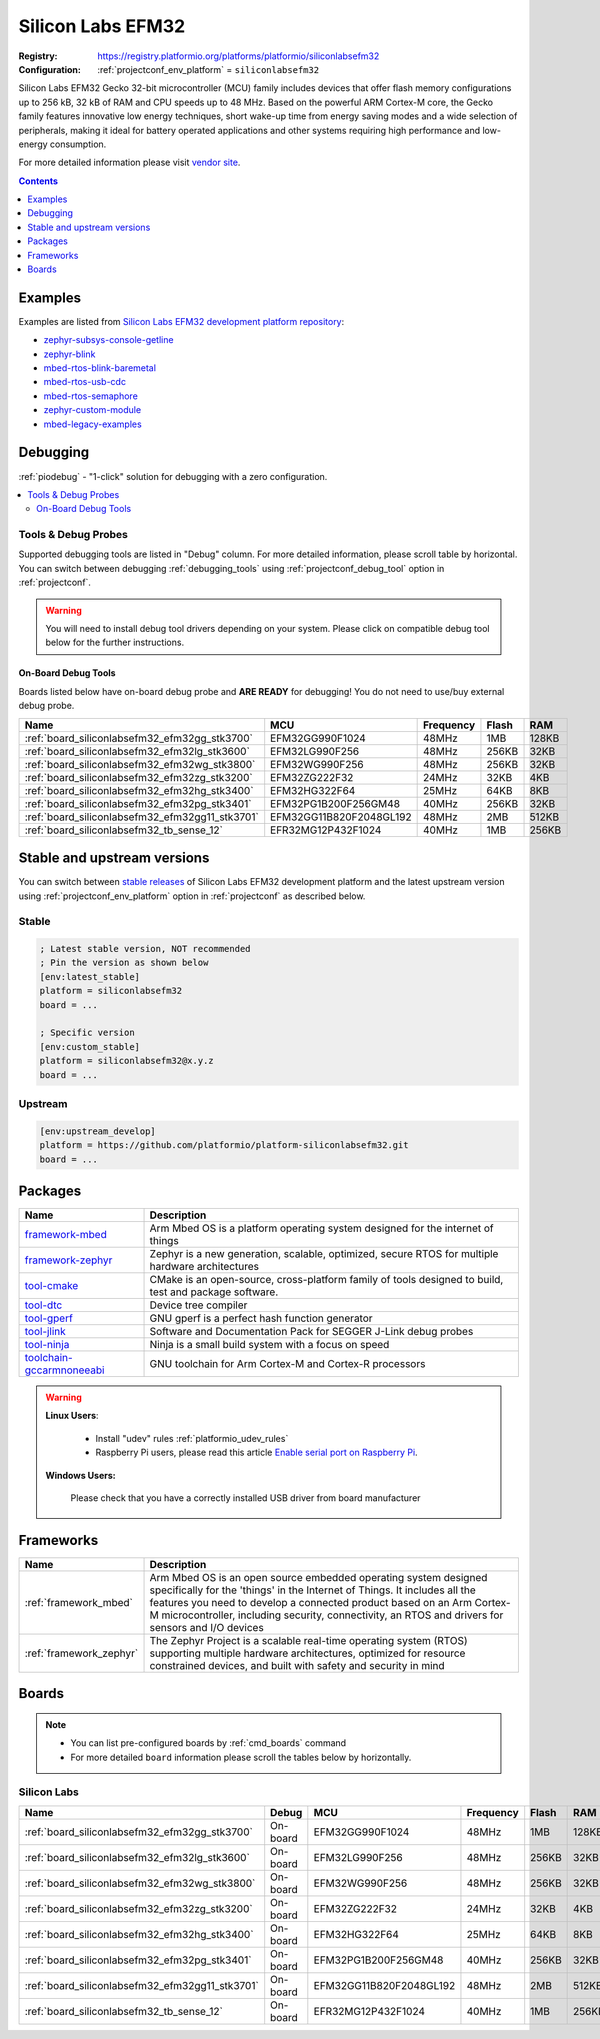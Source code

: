 ..  Copyright (c) 2014-present PlatformIO <contact@platformio.org>
    Licensed under the Apache License, Version 2.0 (the "License");
    you may not use this file except in compliance with the License.
    You may obtain a copy of the License at
       http://www.apache.org/licenses/LICENSE-2.0
    Unless required by applicable law or agreed to in writing, software
    distributed under the License is distributed on an "AS IS" BASIS,
    WITHOUT WARRANTIES OR CONDITIONS OF ANY KIND, either express or implied.
    See the License for the specific language governing permissions and
    limitations under the License.

.. _platform_siliconlabsefm32:

Silicon Labs EFM32
==================

:Registry:
  `https://registry.platformio.org/platforms/platformio/siliconlabsefm32 <https://registry.platformio.org/platforms/platformio/siliconlabsefm32>`__
:Configuration:
  :ref:`projectconf_env_platform` = ``siliconlabsefm32``

Silicon Labs EFM32 Gecko 32-bit microcontroller (MCU) family includes devices that offer flash memory configurations up to 256 kB, 32 kB of RAM and CPU speeds up to 48 MHz. Based on the powerful ARM Cortex-M core, the Gecko family features innovative low energy techniques, short wake-up time from energy saving modes and a wide selection of peripherals, making it ideal for battery operated applications and other systems requiring high performance and low-energy consumption.

For more detailed information please visit `vendor site <http://www.silabs.com/products/mcu/32-bit/efm32-gecko/Pages/efm32-gecko.aspx?utm_source=platformio.org&utm_medium=docs>`_.

.. contents:: Contents
    :local:
    :depth: 1


Examples
--------

Examples are listed from `Silicon Labs EFM32 development platform repository <https://github.com/platformio/platform-siliconlabsefm32/tree/master/examples?utm_source=platformio.org&utm_medium=docs>`_:

* `zephyr-subsys-console-getline <https://github.com/platformio/platform-siliconlabsefm32/tree/master/examples/zephyr-subsys-console-getline?utm_source=platformio.org&utm_medium=docs>`_
* `zephyr-blink <https://github.com/platformio/platform-siliconlabsefm32/tree/master/examples/zephyr-blink?utm_source=platformio.org&utm_medium=docs>`_
* `mbed-rtos-blink-baremetal <https://github.com/platformio/platform-siliconlabsefm32/tree/master/examples/mbed-rtos-blink-baremetal?utm_source=platformio.org&utm_medium=docs>`_
* `mbed-rtos-usb-cdc <https://github.com/platformio/platform-siliconlabsefm32/tree/master/examples/mbed-rtos-usb-cdc?utm_source=platformio.org&utm_medium=docs>`_
* `mbed-rtos-semaphore <https://github.com/platformio/platform-siliconlabsefm32/tree/master/examples/mbed-rtos-semaphore?utm_source=platformio.org&utm_medium=docs>`_
* `zephyr-custom-module <https://github.com/platformio/platform-siliconlabsefm32/tree/master/examples/zephyr-custom-module?utm_source=platformio.org&utm_medium=docs>`_
* `mbed-legacy-examples <https://github.com/platformio/platform-siliconlabsefm32/tree/master/examples/mbed-legacy-examples?utm_source=platformio.org&utm_medium=docs>`_

Debugging
---------

:ref:`piodebug` - "1-click" solution for debugging with a zero configuration.

.. contents::
    :local:


Tools & Debug Probes
~~~~~~~~~~~~~~~~~~~~

Supported debugging tools are listed in "Debug" column. For more detailed
information, please scroll table by horizontal.
You can switch between debugging :ref:`debugging_tools` using
:ref:`projectconf_debug_tool` option in :ref:`projectconf`.

.. warning::
    You will need to install debug tool drivers depending on your system.
    Please click on compatible debug tool below for the further instructions.


On-Board Debug Tools
^^^^^^^^^^^^^^^^^^^^

Boards listed below have on-board debug probe and **ARE READY** for debugging!
You do not need to use/buy external debug probe.


.. list-table::
    :header-rows:  1

    * - Name
      - MCU
      - Frequency
      - Flash
      - RAM
    * - :ref:`board_siliconlabsefm32_efm32gg_stk3700`
      - EFM32GG990F1024
      - 48MHz
      - 1MB
      - 128KB
    * - :ref:`board_siliconlabsefm32_efm32lg_stk3600`
      - EFM32LG990F256
      - 48MHz
      - 256KB
      - 32KB
    * - :ref:`board_siliconlabsefm32_efm32wg_stk3800`
      - EFM32WG990F256
      - 48MHz
      - 256KB
      - 32KB
    * - :ref:`board_siliconlabsefm32_efm32zg_stk3200`
      - EFM32ZG222F32
      - 24MHz
      - 32KB
      - 4KB
    * - :ref:`board_siliconlabsefm32_efm32hg_stk3400`
      - EFM32HG322F64
      - 25MHz
      - 64KB
      - 8KB
    * - :ref:`board_siliconlabsefm32_efm32pg_stk3401`
      - EFM32PG1B200F256GM48
      - 40MHz
      - 256KB
      - 32KB
    * - :ref:`board_siliconlabsefm32_efm32gg11_stk3701`
      - EFM32GG11B820F2048GL192
      - 48MHz
      - 2MB
      - 512KB
    * - :ref:`board_siliconlabsefm32_tb_sense_12`
      - EFR32MG12P432F1024
      - 40MHz
      - 1MB
      - 256KB


Stable and upstream versions
----------------------------

You can switch between `stable releases <https://github.com/platformio/platform-siliconlabsefm32/releases>`__
of Silicon Labs EFM32 development platform and the latest upstream version using
:ref:`projectconf_env_platform` option in :ref:`projectconf` as described below.

Stable
~~~~~~

.. code-block:: ini

    ; Latest stable version, NOT recommended
    ; Pin the version as shown below
    [env:latest_stable]
    platform = siliconlabsefm32
    board = ...

    ; Specific version
    [env:custom_stable]
    platform = siliconlabsefm32@x.y.z
    board = ...

Upstream
~~~~~~~~

.. code-block:: ini

    [env:upstream_develop]
    platform = https://github.com/platformio/platform-siliconlabsefm32.git
    board = ...


Packages
--------

.. list-table::
    :header-rows:  1

    * - Name
      - Description

    * - `framework-mbed <https://registry.platformio.org/tools/platformio/framework-mbed>`__
      - Arm Mbed OS is a platform operating system designed for the internet of things

    * - `framework-zephyr <https://registry.platformio.org/tools/platformio/framework-zephyr>`__
      - Zephyr is a new generation, scalable, optimized, secure RTOS for multiple hardware architectures

    * - `tool-cmake <https://registry.platformio.org/tools/platformio/tool-cmake>`__
      - CMake is an open-source, cross-platform family of tools designed to build, test and package software.

    * - `tool-dtc <https://registry.platformio.org/tools/platformio/tool-dtc>`__
      - Device tree compiler

    * - `tool-gperf <https://registry.platformio.org/tools/platformio/tool-gperf>`__
      - GNU gperf is a perfect hash function generator

    * - `tool-jlink <https://registry.platformio.org/tools/platformio/tool-jlink>`__
      - Software and Documentation Pack for SEGGER J-Link debug probes

    * - `tool-ninja <https://registry.platformio.org/tools/platformio/tool-ninja>`__
      - Ninja is a small build system with a focus on speed

    * - `toolchain-gccarmnoneeabi <https://registry.platformio.org/tools/platformio/toolchain-gccarmnoneeabi>`__
      - GNU toolchain for Arm Cortex-M and Cortex-R processors

.. warning::
    **Linux Users**:

        * Install "udev" rules :ref:`platformio_udev_rules`
        * Raspberry Pi users, please read this article
          `Enable serial port on Raspberry Pi <https://hallard.me/enable-serial-port-on-raspberry-pi/>`__.


    **Windows Users:**

        Please check that you have a correctly installed USB driver from board
        manufacturer


Frameworks
----------
.. list-table::
    :header-rows:  1

    * - Name
      - Description

    * - :ref:`framework_mbed`
      - Arm Mbed OS is an open source embedded operating system designed specifically for the 'things' in the Internet of Things. It includes all the features you need to develop a connected product based on an Arm Cortex-M microcontroller, including security, connectivity, an RTOS and drivers for sensors and I/O devices

    * - :ref:`framework_zephyr`
      - The Zephyr Project is a scalable real-time operating system (RTOS) supporting multiple hardware architectures, optimized for resource constrained devices, and built with safety and security in mind

Boards
------

.. note::
    * You can list pre-configured boards by :ref:`cmd_boards` command
    * For more detailed ``board`` information please scroll the tables below by
      horizontally.

Silicon Labs
~~~~~~~~~~~~

.. list-table::
    :header-rows:  1

    * - Name
      - Debug
      - MCU
      - Frequency
      - Flash
      - RAM
    * - :ref:`board_siliconlabsefm32_efm32gg_stk3700`
      - On-board
      - EFM32GG990F1024
      - 48MHz
      - 1MB
      - 128KB
    * - :ref:`board_siliconlabsefm32_efm32lg_stk3600`
      - On-board
      - EFM32LG990F256
      - 48MHz
      - 256KB
      - 32KB
    * - :ref:`board_siliconlabsefm32_efm32wg_stk3800`
      - On-board
      - EFM32WG990F256
      - 48MHz
      - 256KB
      - 32KB
    * - :ref:`board_siliconlabsefm32_efm32zg_stk3200`
      - On-board
      - EFM32ZG222F32
      - 24MHz
      - 32KB
      - 4KB
    * - :ref:`board_siliconlabsefm32_efm32hg_stk3400`
      - On-board
      - EFM32HG322F64
      - 25MHz
      - 64KB
      - 8KB
    * - :ref:`board_siliconlabsefm32_efm32pg_stk3401`
      - On-board
      - EFM32PG1B200F256GM48
      - 40MHz
      - 256KB
      - 32KB
    * - :ref:`board_siliconlabsefm32_efm32gg11_stk3701`
      - On-board
      - EFM32GG11B820F2048GL192
      - 48MHz
      - 2MB
      - 512KB
    * - :ref:`board_siliconlabsefm32_tb_sense_12`
      - On-board
      - EFR32MG12P432F1024
      - 40MHz
      - 1MB
      - 256KB
